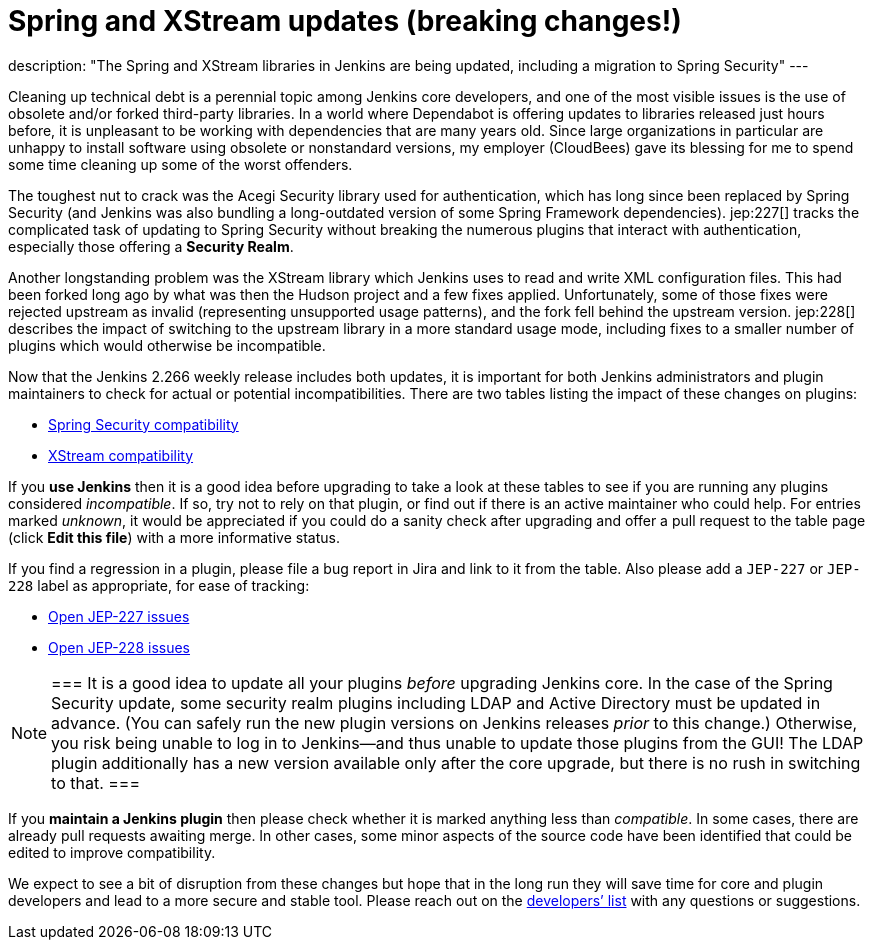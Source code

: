 = Spring and XStream updates (breaking changes!)
:page-tags: jenkins, core, developer

:page-author: jglick
description: "The Spring and XStream libraries in Jenkins are being updated, including a migration to Spring Security"
---

Cleaning up technical debt is a perennial topic among Jenkins core developers,
and one of the most visible issues is the use of obsolete and/or forked third-party libraries.
In a world where Dependabot is offering updates to libraries released just hours before,
it is unpleasant to be working with dependencies that are many years old.
Since large organizations in particular are unhappy to install software using obsolete or nonstandard versions,
my employer (CloudBees) gave its blessing for me to spend some time cleaning up some of the worst offenders.

The toughest nut to crack was the Acegi Security library used for authentication,
which has long since been replaced by Spring Security
(and Jenkins was also bundling a long-outdated version of some Spring Framework dependencies).
jep:227[] tracks the complicated task of updating to Spring Security
without breaking the numerous plugins that interact with authentication,
especially those offering a *Security Realm*.

Another longstanding problem was the XStream library which Jenkins uses to read and write XML configuration files.
This had been forked long ago by what was then the Hudson project and a few fixes applied.
Unfortunately, some of those fixes were rejected upstream as invalid (representing unsupported usage patterns),
and the fork fell behind the upstream version.
jep:228[] describes the impact of switching to the upstream library in a more standard usage mode,
including fixes to a smaller number of plugins which would otherwise be incompatible.

Now that the Jenkins 2.266 weekly release includes both updates,
it is important for both Jenkins administrators and plugin maintainers to check for actual or potential incompatibilities.
There are two tables listing the impact of these changes on plugins:

* link:https://github.com/jenkinsci/jep/blob/master/jep/227/compatibility.adoc[Spring Security compatibility]
* link:https://github.com/jenkinsci/jep/blob/master/jep/228/compatibility.adoc[XStream compatibility]

If you *use Jenkins* then it is a good idea before upgrading to take a look at these tables
to see if you are running any plugins considered _incompatible_.
If so, try not to rely on that plugin, or find out if there is an active maintainer who could help.
For entries marked _unknown_, it would be appreciated if you could do a sanity check after upgrading
and offer a pull request to the table page (click *Edit this file*) with a more informative status.

If you find a regression in a plugin, please file a bug report in Jira and link to it from the table.
Also please add a `JEP-227` or `JEP-228` label as appropriate, for ease of tracking:

* link:https://issues.jenkins.io/issues/?jql=resolution%20%3D%20Unresolved%20and%20labels%20in%20(JEP-227)[Open JEP-227 issues]
* link:https://issues.jenkins.io/issues/?jql=resolution%20%3D%20Unresolved%20and%20labels%20in%20(JEP-228)[Open JEP-228 issues]

[NOTE]
===
It is a good idea to update all your plugins _before_ upgrading Jenkins core.
In the case of the Spring Security update, some security realm plugins including LDAP and Active Directory must be updated in advance.
(You can safely run the new plugin versions on Jenkins releases _prior_ to this change.)
Otherwise, you risk being unable to log in to Jenkins—and thus unable to update those plugins from the GUI!
The LDAP plugin additionally has a new version available only after the core upgrade, but there is no rush in switching to that.
===

If you *maintain a Jenkins plugin* then please check whether it is marked anything less than _compatible_.
In some cases, there are already pull requests awaiting merge.
In other cases, some minor aspects of the source code have been identified that could be edited to improve compatibility.

We expect to see a bit of disruption from these changes
but hope that in the long run they will save time for core and plugin developers
and lead to a more secure and stable tool.
Please reach out on the link:/mailing-lists/[developers’ list] with any questions or suggestions.
